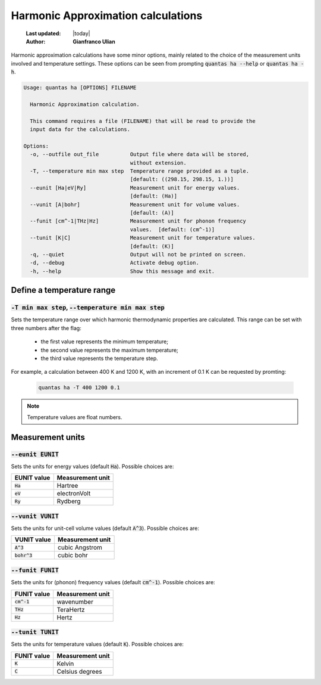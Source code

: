 .. _ha_options:

===================================
Harmonic Approximation calculations
===================================

  :Last updated: |today|
  :Author: **Gianfranco Ulian**

Harmonic approximation calculations have some minor options, mainly related to the choice
of the measurement units involved and temperature settings. These options can be seen from
prompting :code:`quantas ha --help` or :code:`quantas ha -h`.

.. code-block:: console

  Usage: quantas ha [OPTIONS] FILENAME
  
    Harmonic Approximation calculation.
  
    This command requires a file (FILENAME) that will be read to provide the
    input data for the calculations.
  
  Options:
    -o, --outfile out_file          Output file where data will be stored,
                                    without extension.
    -T, --temperature min max step  Temperature range provided as a tuple.
                                    [default: ((298.15, 298.15, 1.))]
    --eunit [Ha|eV|Ry]              Measurement unit for energy values.
                                    [default: (Ha)]
    --vunit [A|bohr]                Measurement unit for volume values.
                                    [default: (A)]
    --funit [cm^-1|THz|Hz]          Measurement unit for phonon frequency
                                    values.  [default: (cm^-1)]
    --tunit [K|C]                   Measurement unit for temperature values.
                                    [default: (K)]
    -q, --quiet                     Output will not be printed on screen.
    -d, --debug                     Activate debug option.
    -h, --help                      Show this message and exit.


Define a temperature range
==========================

:code:`-T min max step`, :code:`--temperature min max step`
-----------------------------------------------------------

Sets the temperature range over which harmonic thermodynamic properties are calculated. This 
range can be set with three numbers after the flag:

  - the first value represents the minimum temperature;
  - the second value represents the maximum temperature;
  - the third value represents the temperature step.

For example, a calculation between 400 K and 1200 K, with an increment of 0.1 K can be 
requested by promting:

  .. code-block:: console
  
    quantas ha -T 400 1200 0.1
    
.. note::

  Temperature values are float numbers.


Measurement units
=================

:code:`--eunit EUNIT`
---------------------

Sets the units for energy values (default :code:`Ha`). Possible choices are:
  
============ ================
EUNIT value  Measurement unit
============ ================
:code:`Ha`   Hartree
:code:`eV`   electronVolt
:code:`Ry`   Rydberg
============ ================


:code:`--vunit VUNIT`
---------------------

Sets the units for unit-cell volume values (default :code:`A^3`). Possible choices are:
  
============== ================
VUNIT value    Measurement unit
============== ================
:code:`A^3`    cubic Angstrom
:code:`bohr^3` cubic bohr
============== ================


:code:`--funit FUNIT`
---------------------

Sets the units for (phonon) frequency values (default :code:`cm^-1`). Possible choices are:
  
============== ================
FUNIT value    Measurement unit
============== ================
:code:`cm^-1`  wavenumber
:code:`THz`    TeraHertz
:code:`Hz`     Hertz
============== ================


:code:`--tunit TUNIT`
---------------------

Sets the units for temperature values (default :code:`K`). Possible choices are:
  
============== ================
FUNIT value    Measurement unit
============== ================
:code:`K`      Kelvin
:code:`C`      Celsius degrees
============== ================


